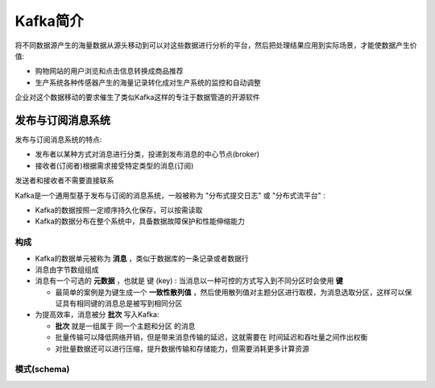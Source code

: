 .. intro_kafka:

================
Kafka简介
================

将不同数据源产生的海量数据从源头移动到可以对这些数据进行分析的平台，然后把处理结果应用到实际场景，才能使数据产生价值:

- 购物网站的用户浏览和点击信息转换成商品推荐
- 生产系统各种传感器产生的海量记录转化成对生产系统的监控和自动调整

企业对这个数据移动的要求催生了类似Kafka这样的专注于数据管道的开源软件

发布与订阅消息系统
=====================

发布与订阅消息系统的特点:

- 发布者以某种方式对消息进行分类，投递到发布消息的中心节点(broker)
- 接收者(订阅者)根据需求接受特定类型的消息(订阅)

发送者和接收者不需要直接联系

Kafka是一个通用型基于发布与订阅的消息系统，一般被称为 "分布式提交日志" 或 "分布式流平台" :

- Kafka的数据按照一定顺序持久化保存，可以按需读取
- Kafka的数据分布在整个系统中，具备数据故障保护和性能伸缩能力

构成
-------

- Kafka的数据单元被称为 **消息** ，类似于数据库的一条记录或者数据行
- 消息由字节数组组成
- 消息有一个可选的 **元数据** ，也就是 ``键`` (key) : 当消息以一种可控的方式写入到不同分区时会使用 **键**

  - 最简单的案例是为键生成一个 **一致性散列值** ，然后使用散列值对主题分区进行取模，为消息选取分区，这样可以保证具有相同键的消息总是被写到相同分区

- 为提高效率，消息被分 **批次** 写入Kafka:

  - **批次** 就是一组属于 ``同一个主题和分区`` 的消息
  - 批量传输可以降低网络开销，但是带来消息传输的延迟，这就需要在 ``时间延迟和吞吐量之间作出权衡``
  - 对批量数据还可以进行压缩，提升数据传输和存储能力，但需要消耗更多计算资源

模式(schema)
-------------



